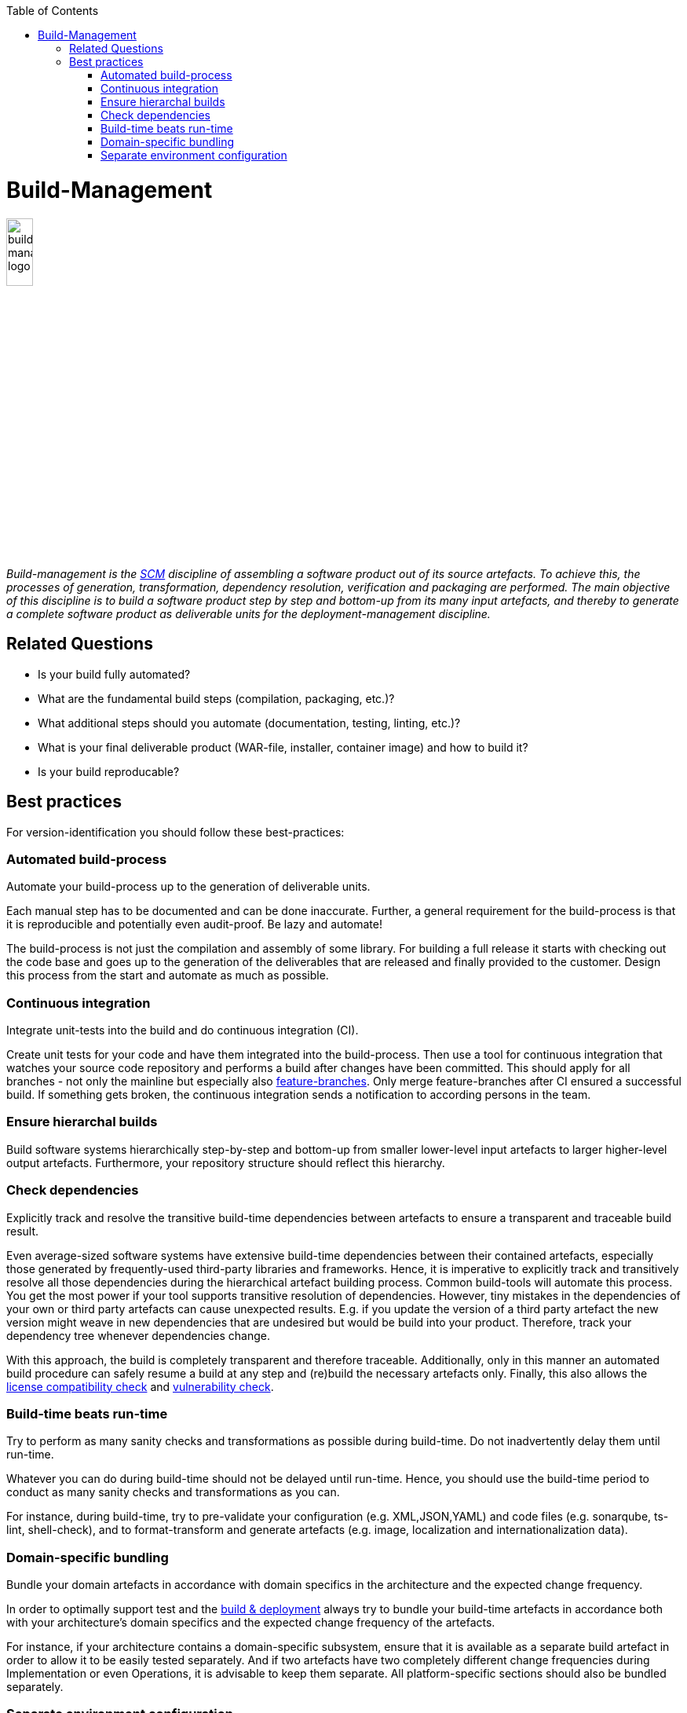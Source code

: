 :toc: macro
toc::[]

= Build-Management

image::images/build-management.png["build-management logo",width="20%"]

_Build-management is the link:scm.asciidoc[SCM] discipline of assembling a software product out of its source artefacts.
To achieve this, the processes of generation, transformation, dependency resolution, verification and packaging are performed.
The main objective of this discipline is to build a software product step by step and bottom-up from its many input artefacts, and thereby to generate a complete software product as deliverable units for the deployment-management discipline._

== Related Questions
		
* Is your build fully automated?
* What are the fundamental build steps (compilation, packaging, etc.)?
* What additional steps should you automate (documentation, testing, linting, etc.)? 
* What is your final deliverable product (WAR-file, installer, container image) and how to build it?
* Is your build reproducable?

== Best practices

For version-identification you should follow these best-practices:

=== Automated build-process
Automate your build-process up to the generation of deliverable units.

Each manual step has to be documented and can be done inaccurate. Further, a general requirement for the build-process is that it is reproducible and potentially even audit-proof. Be lazy and automate! 

The build-process is not just the compilation and assembly of some library. For building a full release it starts with checking out the code base and goes up to the generation of the deliverables that are released and finally provided to the customer.
Design this process from the start and automate as much as possible.

=== Continuous integration
Integrate unit-tests into the build and do continuous integration (CI).

Create unit tests for your code and have them integrated into the build-process.
Then use a tool for continuous integration that watches your source code repository and performs a build after changes have been committed.
This should apply for all branches - not only the mainline but especially also link:version-control.asciidoc#feature-branch[feature-branches].
Only merge feature-branches after CI ensured a successful build.
If something gets broken, the continuous integration sends a notification to according persons in the team.

=== Ensure hierarchal builds
Build software systems hierarchically step-by-step and bottom-up from smaller lower-level input artefacts to larger higher-level output artefacts.
Furthermore, your repository structure should reflect this hierarchy.

=== Check dependencies
Explicitly track and resolve the transitive build-time dependencies between artefacts to ensure a transparent and traceable build result.

Even average-sized software systems have extensive build-time dependencies between their contained artefacts, especially those generated by frequently-used third-party libraries and frameworks.
Hence, it is imperative to explicitly track and transitively resolve all those dependencies during the hierarchical artefact building process.
Common build-tools will automate this process.
You get the most power if your tool supports transitive resolution of dependencies.
However, tiny mistakes in the dependencies of your own or third party artefacts can cause unexpected results.
E.g. if you update the version of a third party artefact the new version might weave in new dependencies that are undesired but would be build into your product.
Therefore, track your dependency tree whenever dependencies change.

With this approach, the build is completely transparent and therefore traceable.
Additionally, only in this manner an automated build procedure can safely resume a build at any step and (re)build the necessary artefacts only.
Finally, this also allows the link:artifact-management.asciidoc#license-compatibility-check[license compatibility check] and link:artifact-management.asciidoc#vulnerability-check[vulnerability check].

=== Build-time beats run-time
Try to perform as many sanity checks and transformations as possible during build-time.
Do not inadvertently delay them until run-time.

Whatever you can do during build-time should not be delayed until run-time.
Hence, you should use the build-time period to conduct as many sanity checks and transformations as you can.
 
For instance, during build-time, try to pre-validate your configuration (e.g. XML,JSON,YAML) and code files (e.g. sonarqube, ts-lint, shell-check), and to format-transform and generate artefacts (e.g. image, localization and internationalization data). 

=== Domain-specific bundling
Bundle your domain artefacts in accordance with domain specifics in the architecture and the expected change frequency.

In order to optimally support test and the link:build-and-deployment.asciidoc[build & deployment] always try to bundle your build-time artefacts in accordance both with your architecture's domain specifics and the expected change frequency of the artefacts.

For instance, if your architecture contains a domain-specific subsystem,
ensure that it is available as a separate build artefact in order to allow it to be easily tested separately.
And if two artefacts have two completely different change frequencies during Implementation or even Operations,
it is advisable to keep them separate.
All platform-specific sections should also be bundled separately.

=== Separate environment configuration
Keep the deliverables of your software product free of any environment specific configuration.

Separate environment specific configurations from configuration-packages and keep your software-packages portable.
This allows building of software-packages only once and then deploying them to different environments for development, testing, acceptance, and production.
This will guarantee that the software going live has been properly tested.

The environment specific configurations can also be bundled as packages per target environment.
